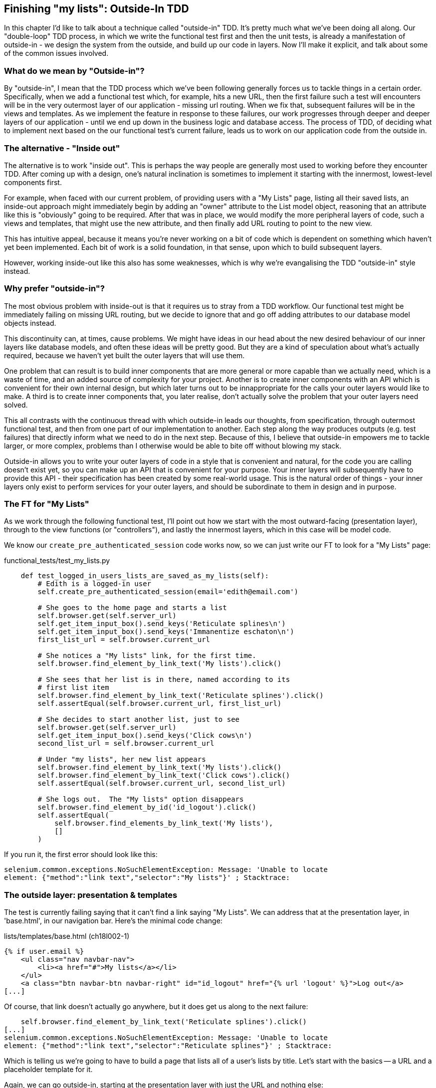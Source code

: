 Finishing "my lists": Outside-In TDD
------------------------------------

In this chapter I'd like to talk about a technique called "outside-in" TDD.
It's pretty much what we've been doing all along. Our "double-loop" TDD
process, in which we write the functional test first and then the unit tests,
is already a manifestation of outside-in - we design the system from the
outside, and build up our code in layers. Now I'll make it explicit, and talk
about some of the common issues involved.

What do we mean by "Outside-in"?
~~~~~~~~~~~~~~~~~~~~~~~~~~~~~~~~

By "outside-in", I mean that the TDD process which we've been following
generally forces us to tackle things in a certain order. Specifically, when we
add a functional test which, for example, hits a new URL, then the first failure
such a test will encounters will be in the very outermost layer of our
application - missing url routing. When we fix that, subsequent failures will
be in the views and templates. As we implement the feature in response to these
failures, our work progresses through deeper and deeper layers of our
application - until we end up down in the business logic and database access.
The process of TDD, of deciding what to implement next based on the our
functional test's current failure, leads us to work on our application code
from the outside in.

The alternative - "Inside out"
~~~~~~~~~~~~~~~~~~~~~~~~~~~~~~

The alternative is to work "inside out". This is perhaps the way people are
generally most used to working before they encounter TDD. After coming up with
a design, one's natural inclination is sometimes to implement it starting with
the innermost, lowest-level components first.

For example, when faced with our current problem, of providing users with a
"My Lists" page, listing all their saved lists, an inside-out approach might
immediately begin by adding an "owner" attribute to the List model object,
reasoning that an attribute like this is "obviously" going to be required.
After that was in place, we would modify the more peripheral layers of code,
such a views and templates, that might use the new attribute, and then finally
add URL routing to point to the new view.

This has intuitive appeal, because it means you're never working on a bit
of code which is dependent on something which haven't yet been implemented.
Each bit of work is a solid foundation, in that sense, upon which to build
subsequent layers.

However, working inside-out like this also has some weaknesses, which is why
we're evangalising the TDD "outside-in" style instead.

Why prefer "outside-in"?
~~~~~~~~~~~~~~~~~~~~~~~~

The most obvious problem with inside-out is that it requires us to stray
from a TDD workflow. Our functional test might be immediately failing on
missing URL routing, but we decide to ignore that and go off adding attributes
to our database model objects instead.

This discontinuity can, at times, cause problems. We might have
ideas in our head about the new desired behaviour of our inner layers like
database models, and often these ideas will be pretty good. But they are a
kind of speculation about what's actually required, because we haven't yet
built the outer layers that will use them.

One problem that can result is to build inner components that are more
general or more capable than we actually need, which is a waste of time,
and an added source of complexity for your project. Another is to create inner
components with an API which is convenient for their own internal design, but
which later turns out to be innappropriate for the calls your outer layers
would like to make. A third is to create inner components that, you later
realise, don't actually solve the problem that your outer layers need solved.

This all contrasts with the continuous thread with which outside-in
leads our thoughts, from specification, through outermost functional test, and
then from one part of our implementation to another. Each step along the way
produces outputs (e.g. test failures) that directly inform what we need to
do in the next step. Because of this, I believe that outside-in empowers me to
tackle larger, or more complex, problems than I otherwise would be able to
bite off without blowing my stack.

Outside-in allows you to write your outer layers of code in a style that is
convenient and natural, for the code you are calling doesn't exist yet, so you
can make up an API that is convenient for your purpose. Your inner layers will
subsequently have to provide this API - their specification has been created by
some real-world usage. This is the natural order of things - your inner layers
only exist to perform services for your outer layers, and should be subordinate
to them in design and in purpose.

The FT for "My Lists"
~~~~~~~~~~~~~~~~~~~~~

As we work through the following functional test, I'll point out how we start
with the most outward-facing (presentation layer), through to the view
functions (or "controllers"), and lastly the innermost layers, which in this
case will be model code.

We know our `create_pre_authenticated_session` code works now, so we can just
write our FT to look for a "My Lists" page:


[role="sourcecode"]
.functional_tests/test_my_lists.py
[source,python]
----
    def test_logged_in_users_lists_are_saved_as_my_lists(self):
        # Edith is a logged-in user
        self.create_pre_authenticated_session(email='edith@email.com')

        # She goes to the home page and starts a list
        self.browser.get(self.server_url)
        self.get_item_input_box().send_keys('Reticulate splines\n')
        self.get_item_input_box().send_keys('Immanentize eschaton\n')
        first_list_url = self.browser.current_url

        # She notices a "My lists" link, for the first time.
        self.browser.find_element_by_link_text('My lists').click()

        # She sees that her list is in there, named according to its
        # first list item
        self.browser.find_element_by_link_text('Reticulate splines').click()
        self.assertEqual(self.browser.current_url, first_list_url)

        # She decides to start another list, just to see
        self.browser.get(self.server_url)
        self.get_item_input_box().send_keys('Click cows\n')
        second_list_url = self.browser.current_url

        # Under "my lists", her new list appears
        self.browser.find_element_by_link_text('My lists').click()
        self.browser.find_element_by_link_text('Click cows').click()
        self.assertEqual(self.browser.current_url, second_list_url)

        # She logs out.  The "My lists" option disappears
        self.browser.find_element_by_id('id_logout').click()
        self.assertEqual(
            self.browser.find_elements_by_link_text('My lists'),
            []
        )
----

If you run it, the first error should look like this:

----
selenium.common.exceptions.NoSuchElementException: Message: 'Unable to locate
element: {"method":"link text","selector":"My lists"}' ; Stacktrace: 
----


The outside layer: presentation & templates
~~~~~~~~~~~~~~~~~~~~~~~~~~~~~~~~~~~~~~~~~~~

The test is currently failing saying that it can't find a link saying "My
Lists". We can address that at the presentation layer, in 'base.html', in
our navigation bar. Here's the minimal code change:

[role="sourcecode"]
.lists/templates/base.html (ch18l002-1)
[source,html]
----
{% if user.email %}
    <ul class="nav navbar-nav">
        <li><a href="#">My lists</a></li>
    </ul>
    <a class="btn navbar-btn navbar-right" id="id_logout" href="{% url 'logout' %}">Log out</a>
[...]
----

Of course, that link doesn't actually go anywhere, but it does get us along to
the next failure:

----
    self.browser.find_element_by_link_text('Reticulate splines').click()
[...]
selenium.common.exceptions.NoSuchElementException: Message: 'Unable to locate
element: {"method":"link text","selector":"Reticulate splines"}' ; Stacktrace:
----

Which is telling us we're going to have to build a page that lists all of a
user's lists by title.  Let's start with the basics -- a URL and a placeholder
template for it.

Again, we can go outside-in, starting at the presentation layer with just the 
URL and nothing else:


[role="sourcecode"]
.lists/templates/base.html (ch18l002-2)
[source,html]
----
    <ul class="nav navbar-nav">
        <li><a href="{% url 'my_lists' user.email %}">My lists</a></li>
    </ul>
----


Moving down one layer to view functions (the controller)
~~~~~~~~~~~~~~~~~~~~~~~~~~~~~~~~~~~~~~~~~~~~~~~~~~~~~~~~

That will cause a template error, so we can move in one step, from the
presentation layer down to the controller layer, Django's view functions.

As always, we start with a test:

[role="sourcecode"]
.lists/tests/test_views.py (ch18l003)
[source,python]
----
class MyListsTest(TestCase):

    def test_my_lists_url_renders_my_lists_template(self):
        response = self.client.get('/lists/users/a@b.com/')
        self.assertTemplateUsed(response, 'my_lists.html')
----

That gives:

----
AssertionError: False is not true : Template 'my_lists.html' was not a template
used to render the response. Actual template(s) used: <Unknown Template>
----

And we fix it, still at the views level, in 'urls.py', 'views.py', and by
creating 'my_lists.html':


[role="sourcecode"]
.lists/urls.py
[source,python]
----
urlpatterns = patterns('',
    url(r'^(\d+)/$', 'lists.views.view_list', name='view_list'),
    url(r'^new$', 'lists.views.new_list', name='new_list'),
    url(r'^users/(.+)/$', 'lists.views.my_lists', name='my_lists'),
)
----
//004


Here's a minimal view:

[role="sourcecode"]
.lists/views.py (ch18l005)
[source,python]
----
def my_lists(request, email):
    return render(request, 'my_lists.html')
----

And, a minimal template:

[role="sourcecode"]
.lists/templates/my_lists.html
[source,html]
----
{% extends 'base.html' %}

{% block header_text %}My Lists{% endblock %}
----

That gets our unit tests passing, but our FT is still at the same point,
saying that the "My Lists" page doesn't yet show any lists.  It wants
them to be clickable links named after the first item:

----
selenium.common.exceptions.NoSuchElementException: Message: 'Unable to locate
element: {"method":"link text","selector":"Reticulate splines"}' ; Stacktrace: 
----

Another pass, outside-in
~~~~~~~~~~~~~~~~~~~~~~~~

At each stage, we still let the FT drive what development we do.

Starting again at the outside layer, in the template, we can start to
write the template code we'd like to use to get the my lists page to
work the  way we want it to. It forces us to think about the API we
want our code to have, from the point of view of the things that use it, 
rather than trying to work bottom-up.

A quick re-structure of the template inheritance hierarchy
^^^^^^^^^^^^^^^^^^^^^^^^^^^^^^^^^^^^^^^^^^^^^^^^^^^^^^^^^^

Currently there's no place in our base template for us to put any new
content.  Also, the my lists page doesn't need the new item form, so
we'll put that into a block too, making it optional:

[role="sourcecode"]
.lists/templates/base.html (ch18l007-1)
[source,html]
----
    <div class="text-center">
        <h1>{% block header_text %}{% endblock %}</h1>

        {% block list_form %}
        <form method="POST" action="{% block form_action %}{% endblock %}">
            {{ form.text }}
            {% csrf_token %}
            {% if form.errors %}
                <div class="form-group has-error">
                    <div class="help-block">{{ form.text.errors }}</div>
                </div>
            {% endif %}
        </form>
        {% endblock %}

    </div>
----

[role="sourcecode"]
.lists/templates/base.html (ch18l007-2)
[source,html]
----
    <div class="row">
        <div class="col-md-6 col-md-offset-3">
            {% block table %}
            {% endblock %}
        </div>
    </div>

    <div class="row">
        <div class="col-md-6 col-md-offset-3">
            {% block extra_content %}
            {% endblock %}
        </div>
    </div>

</div>
<script src="http://code.jquery.com/jquery.min.js"></script>
----

We haven't seen this feature of the Django template language yet: 'list.html'
and 'home.html' now need to explicitly pull down the `list_form` block content
using `{{ block.super }}` 

[role="sourcecode"]
.lists/templates/home.html
[source,html]
----
{% extends 'base.html' %}

{% block list_form %}{{ block.super }}{% endblock %}

{% block header_text %}Start a new To-Do list{% endblock %}

{% block form_action %}{% url 'new_list' %}{% endblock %}
----


[role="sourcecode"]
.lists/templates/list.html
[source,html]
----
{% extends 'base.html' %}

{% block list_form %}{{ block.super }}{% endblock %}

{% block header_text %}Your To-Do list{% endblock %}

{% block form_action %}{% url 'view_list' list.id %}{% endblock %}

{% block table %}
    <table id="id_list_table">
    [...]
----

Designing our API using the template
^^^^^^^^^^^^^^^^^^^^^^^^^^^^^^^^^^^^

Meanwhile, 'my_lists.html' can just work in the new `extra_content` block:

[role="sourcecode"]
.lists/templates/my_lists.html
[source,html]
----
{% extends 'base.html' %}

{% block header_text %}My Lists{% endblock %}

{% block extra_content %}
    <h2>{{ owner.email }}'s lists</h2>
    <ul>
        {% for list in owner.list_set.all %}
            <li><a href="{{ list.get_absolute_url }}">{{ list.name }}</a></li>
        {% endfor %}
    </ul>
{% endblock %}
----

We've made several design decisions in this template which are going
to filter their way down through the code:

* We want a variable called `owner` to represent the user in our template.

* We want to be able to iterate through the lists created by the user using
  `owner.list_set.all` (I happen to know we get this for free from the Django
  ORM)

* We want to use `list.name` to print out the "name" of the list, which is
  currently specified as the text of its first element.

We can re-run our FTs, to check we didn't break anything, and to see whether
we've got any further:

[subs="specialcharacters,macros"]
----
$ pass:quotes[*python3 manage.py test functional_tests*]
[...]
selenium.common.exceptions.NoSuchElementException: Message: 'Unable to locate
element: {"method":"link text","selector":"Reticulate splines"}' ; Stacktrace: 

 ---------------------------------------------------------------------
Ran 7 tests in 77.613s

FAILED (errors=1)
----

This is a good time for a commit

[subs="specialcharacters,quotes"]
----
$ *git add lists*
$ *git diff --staged*
$ *git commit -m "url, placeholder view, and first-cut templates for my_lists"
----


Moving down to the next layer: what the view passes to the template
^^^^^^^^^^^^^^^^^^^^^^^^^^^^^^^^^^^^^^^^^^^^^^^^^^^^^^^^^^^^^^^^^^^

[role="sourcecode"]
.lists/tests/test_views.py (ch18l011)
[source,python]
----
from django.contrib.auth import get_user_model
User = get_user_model()
[...]

    def test_passes_owner_to_template(self):
        user = User.objects.create(email='a@b.com')
        response = self.client.get('/lists/users/a@b.com/')
        self.assertEqual(response.context['owner'], user)
----

Gives

----
KeyError: 'owner'
----

so

[role="sourcecode"]
.lists/views.py
[source,python]
----
from django.contrib.auth import get_user_model
User = get_user_model()
[...]

def my_lists(request, email):
    owner = User.objects.get(email=email)
    return render(request, 'my_lists.html', {'owner': owner})
----

We'll then get an error which will require adding a user
to our other unit test



[role="sourcecode"]
.lists/tests/test_views.py (ch18l013)
[source,python]
----
    def test_my_lists_url_renders_my_lists_template(self):
        User.objects.create(email='a@b.com')
        [...]
----

And we get to an OK

----
OK
----


The next "requirement" from the views layer
^^^^^^^^^^^^^^^^^^^^^^^^^^^^^^^^^^^^^^^^^^^

Before we move down to the model layer, there's another part of the code
at the views layer that will need to use our model:  we need some way for
newly created lists to be assigned to an owner, if the current user is 
logged in to the site:


[role="sourcecode"]
.lists/tests/test_views.py (ch18l014)
[source,python]
----
from django.http import HttpRequest
[...]
from lists.views import new_list
[...]

class NewListTest(TestCase):
    [...]

    def test_list_owner_is_saved_if_user_is_authenticated(self):
        request = HttpRequest()
        request.user = User.objects.create(email='a@b.com')
        request.POST['text'] = 'new list item'
        new_list(request)
        list_ = List.objects.all()[0]
        self.assertEqual(list_.owner, request.user)
----

footnote:[I've chosen to use the raw view function, and to manually construct
an `HttpRequest`, rather than using the Django Test Client, because our custom
authentication function module, since it relies on Persona, would need a mock
to get the test to work. I think the non-mocky way is simpler, but, if you're
curious, why not try and write it differently?]

That fails as follows:

----
AttributeError: 'List' object has no attribute 'owner'
----

To fix this, we can try writing code like this:

[role="sourcecode"]
.lists/views.py  
[source,python]
----
def new_list(request):
    form = ItemForm(data=request.POST)
    if form.is_valid():
        list_ = List.objects.create()
        list_.owner = request.user
        list_.save()
        form.save(for_list=list_)
        return redirect(list_)
    else:
        return render(request, 'home.html', {"form": form})
----
//015


But it won't actually work until we go down to the next layer and 
adjust the model.


.A more purist approach involving mocks
*******************************************************************************

Is this "pure" outside-in TDD? No.  A purist approach to outside-in TDD would
want you to use mocks at this point, and have unit tests that are more 
isolated from one level to another.  Something like this:

[role="sourcecode"]
.lists/tests/test_views.py
[source,python]
----
from unittest.mock import Mock, patch
[...]

    @patch('lists.views.ItemForm.save', Mock()) #<3>
    @patch('lists.views.List.objects.create') #<1>
    def test_list_owner_is_saved_mocky(self, mock_List_create):
        request = HttpRequest()
        request.user = Mock()
        request.POST['text'] = 'new list item'
        mock_list = mock_List_create.return_value
        new_list(request)
        self.assertEqual(mock_list.owner, request.user) #<2>
----

<1> We mock out the `List.objects.create` function to be able
    to get access to the list that's going to be created by the view.

<2> Then we can assert about the owner we assign to it

<3> This is needed because otherwise the `form.save()` will complain
    that it's not been passed a real List object.

Try it!  You should find that it will pass, if you've added the
`list_.owner =` bit to the view.  Try removing the owner assignment,
and you'll see it fail:

----
AssertionError: <MagicMock name='create().owner' id='140176904220432'> != <Mock
id='140176904185168'>
----

Actually, 'strictly' speaking, you'd need another check that
the list.owner gets assigned 'before' the save function is called, 
making the test even more complicated:

[role="sourcecode"]
.lists/tests/test_views.py (ch18l016)
[source,python]
----
        mock_list = mock_List_create.return_value
        def check_owner_assigned_before_save():
            self.assertEqual(mock_list.owner, request.user)
        mock_list.save.side_effect = check_owner_assigned_before_save

        new_list(request)
----

So, yes, it's a more purist approach, but it does leave you with much
mockier, and less readable tests.  That's why I prefer a more pragmatic
approach.  I think "purist" Outside-In TDD, sometimes called "London-Style
TDD", isn't worth it when you're dealing with the Django ORM a lot -- it
works better if you have code that has no external dependencies or 
"boundaries". There's more discussion of this in the "Hot Lava" chapter.

*******************************************************************************



Moving down again: to the model layer
~~~~~~~~~~~~~~~~~~~~~~~~~~~~~~~~~~~~~


Next we move down to the model layer, to get the owner.list_set.all API
working:
 

[role="sourcecode"]
.lists/tests/test_models.py (ch18l018)
[source,python]
----
from django.contrib.auth import get_user_model
User = get_user_model()
[...]

    def test_list_can_have_owners(self):
        user = User.objects.create(email='a@b.com')
        list_ = List.objects.create(owner=user)
        self.assertIn(list_, user.list_set.all())
----

TODO: separate tests out into two test classes, one broadly for lists,
the other broadly for items.

The naive implementation would be this:

[role="skipme"]
[source,python]
----
class List(models.Model):
    owner = models.ForeignKey(settings.AUTH_USER_MODEL)
----

But we want to make sure the list owner is optional.  Explicit
is better than implicit, and tests are documentation, so let's have a test for
that too:


[role="sourcecode"]
.lists/tests/test_models.py (ch18l020)
[source,python]
----
    def test_list_owner_is_optional(self):
        List.objects.create()  # should not raise
----

The correct implementation is this:

[role="sourcecode"]
.lists/models.py
[source,python]
----
from django.conf import settings
[...]

class List(models.Model):
    owner = models.ForeignKey(settings.AUTH_USER_MODEL, blank=True, null=True)

    def get_absolute_url(self):
        return resolve_url('view_list', self.id)
----
//21

Now running the tests gives a database error

----
    return Database.Cursor.execute(self, query, params)
django.db.utils.OperationalError: table lists_list has no column named owner_id
----


Because we need to do a schema migration

[subs="specialcharacters,quotes"]
----
$ *python3 manage.py schemamigration lists --auto
----
//22

We're almost there, a couple more failures:

----
ERROR: test_redirects_after_POST (lists.tests.test_views.NewListTest)
[...]
ValueError: Cannot assign "<SimpleLazyObject:
<django.contrib.auth.models.AnonymousUser object at 0x7f364795ef90>>":
"List.owner" must be a "User" instance.
ERROR: test_saving_a_POST_request (lists.tests.test_views.NewListTest)
[...]
ValueError: Cannot assign "<SimpleLazyObject:
<django.contrib.auth.models.AnonymousUser object at 0x7f364795ef90>>":
"List.owner" must be a "User" instance.
----

Notice that these are in the old test for the new_list view, when we
haven't got a logged-in user.  We should only save the list owner
when the user is actually logged in.  When they're not logged in,
Django represents them using a class called `AnonymousUser`:


[role="sourcecode dofirst-ch18l022"]
.lists/tests.py
[source,python]
----
from django.contrib.auth.models import AnonymousUser
[...]

    if form.is_valid():
        list_ = List.objects.create()
        if not isinstance(request.user, AnonymousUser):
            list_.owner = request.user
            list_.save()
        form.save(for_list=list_)
        [...]
----

And that gets us passing!

[subs="specialcharacters,macros"]
----
$ pass:quotes[*python3 manage.py test lists*]
Creating test database for alias 'default'...
...................................
 ---------------------------------------------------------------------
Ran 35 tests in 0.237s

OK
----

This is a good time for a commit:

[subs="specialcharacters,quotes"]
----
$ *git add lists*
$ *git commit -m"lists can have owners, which are saved on creation."*
----



Final step: feeding through the .name API from the template
^^^^^^^^^^^^^^^^^^^^^^^^^^^^^^^^^^^^^^^^^^^^^^^^^^^^^^^^^^^

The last thing our outside-in design wanted came from the templates,
which wanted to be able to access a list "name" based on the text of
its first item:

[role="sourcecode"]
.lists/tests/test_models.py (ch18l023)
[source,python]
----
    def test_list_name_is_first_item_text(self):
        list_ = List.objects.create()
        Item.objects.create(list=list_, text='first item')
        Item.objects.create(list=list_, text='second item')
        self.assertEqual(list_.name, 'first item')
----


[role="sourcecode"]
.lists/models.py (ch18l024)
[source,python]
----
    @property
    def name(self):
        return self.item_set.all()[0].text
----

.The @property decorator in Python
*******************************************************************************
If you haven't seen it before, the `@property` decorator transforms a method
on a class to make it appear to the outside world like an attribute.

This is a powerful feature of the language, because it makes it easy to 
implement "duck typing", to change the implementation of a property without
changing the interface of the class.  In other words, if we decide to change
`.name` into being a "real" attribute on the model, which is stored as text in
the database, then we will be able to do so entirely transparently -- as far as
the rest of our code is concerned, they will still be able to just access
`.name` and get the list name, without needing to know about the
implementation.

Of course, in the Django template language, `.name` would still call the method
even if it didn't have `@property`, but that's a particularity of Django, and
doesn't apply to Python in general...
*******************************************************************************


And that, believe it or not, actually gets us a passing test, 
and a working "My Lists" page!

.The "My Lists" page, in all its glory
image::images/my_lists_screenshot.png[Screenshot of new My Lists page]


----
$ python3 manage.py test functional_tests
Creating test database for alias 'default'...
.......
 ---------------------------------------------------------------------
Ran 7 tests in 93.819s

OK
----

I'll tell you what though, those FTs are taking an annoyingly long time to 
run though.  I wonder if there's something we can do about that?

.Outside-In TDD
*******************************************************************************

Outside-in TDD::
    A methodology for building code, driven by tests, which proceeds by
    starting from the "outside" layers (presentation, GUI), and moving
    "inwards" step-by-step, via view/controller layers, down towards 
    the model layer.  The idea is to drive the design of your code from
    the use to which it is going to be put, rather than trying to anticipate
    requirements from the ground up.

Mocks and "London-Style" TDD::
    In the world of Object-Oriented software design, outside-in TDD is 
    associated with the use of Mock objects. At each stage, you're writing
    tests for classes defining how they will collaborate with other
    classes that don't exist yet, at the next level down.  The natural solution
    is to use mocks to represent them.
    +
    In simple Django applications, where our layers are simply
    template/view/model, I find mocks to be overkill.  Once  applications reach
    the next level of complexity, where business logic is represented by
    a set of classes and functions independent of the Django ORM and 
    presentation layer, then the wider use of Mocks may be a better approach.
    It's beyond the scope of this book (and beyond my abilities) to present
    a decent overview of OO mocking techniques, and the pros and cons of what's
    called "London-Style" TDD to distinguish it from the "Chicago School", so
    I leave you to discover that world on your own.  Famous books in the field
    include "Growing Object-Oriented Software, Guided by Tests", by Steve
    Freeman and Nat Pryce

    TODO: add to bibliograpy.

*******************************************************************************

